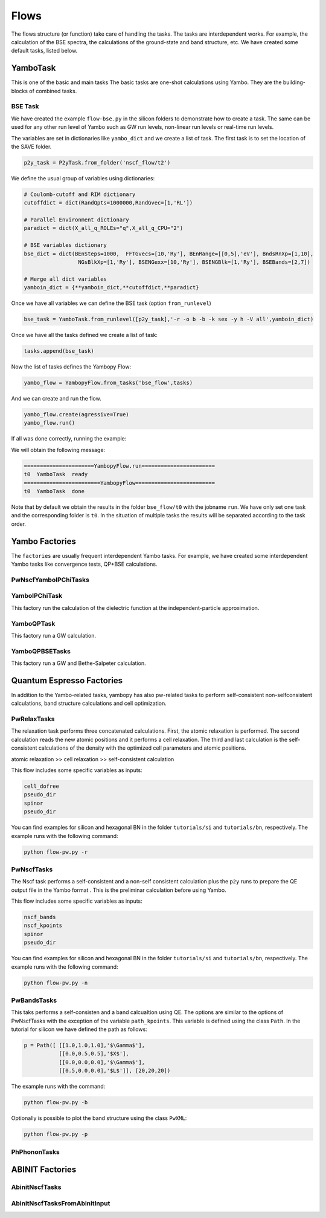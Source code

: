 Flows
=====

The flows structure (or function) take care of handling the tasks. The tasks are
interdependent works. For example, the calculation of the BSE spectra, the calculations of the ground-state and band structure, etc. We have created some default tasks, listed below.

YamboTask
~~~~~~~~~~~~~~~~~

This is one of the basic and main tasks
The basic tasks are one-shot calculations using Yambo. They are the building-blocks of combined tasks. 

BSE Task
--------

We have created the example ``flow-bse.py`` in the silicon folders to demonstrate how to create a task. The same
can be used for any other run level of Yambo such as GW run levels, non-linear run levels or real-time run levels.

The variables are set in dictionaries like ``yambo_dict`` and we create a list of task. The first task is to set
the location of the SAVE folder.

.. code-block:: bash

    p2y_task = P2yTask.from_folder('nscf_flow/t2')

We define the usual group of variables using dictionaries:

.. code-block:: bash

    # Coulomb-cutoff and RIM dictionary
    cutoffdict = dict(RandQpts=1000000,RandGvec=[1,'RL'])

    # Parallel Environment dictionary
    paradict = dict(X_all_q_ROLEs="q",X_all_q_CPU="2")

    # BSE variables dictionary
    bse_dict = dict(BEnSteps=1000,  FFTGvecs=[10,'Ry'], BEnRange=[[0,5],'eV'], BndsRnXp=[1,10],
                     NGsBlkXp=[1,'Ry'], BSENGexx=[10,'Ry'], BSENGBlk=[1,'Ry'], BSEBands=[2,7])
                                                                                                                
    # Merge all dict variables
    yamboin_dict = {**yamboin_dict,**cutoffdict,**paradict}

Once we have all variables we can define the BSE task (option ``from_runlevel``)

.. code-block:: bash

    bse_task = YamboTask.from_runlevel([p2y_task],'-r -o b -b -k sex -y h -V all',yamboin_dict)

Once we have all the tasks defined we create a list of task:

.. code-block:: bash

    tasks.append(bse_task)

Now the list of tasks defines the Yambopy Flow:

.. code-block:: bash

    yambo_flow = YambopyFlow.from_tasks('bse_flow',tasks)

And we can create and run the flow.

.. code-block:: bash

    yambo_flow.create(agressive=True)
    yambo_flow.run()

If all was done correctly, running the example:

.. code-block:: bash
    python flow_bse.py

We will obtain the following message:

.. code-block:: bash

   ======================YambopyFlow.run=======================
   t0  YamboTask  ready
   ========================YambopyFlow=========================
   t0  YamboTask  done

Note that by default we obtain the results in the folder ``bse_flow/t0`` with the jobname ``run``. We have only set one
task and the corresponding folder is ``t0``. In the situation of multiple tasks the results will be separated
according to the task order.


Yambo Factories
~~~~~~~~~~~~~~~

The ``factories`` are usually frequent interdependent Yambo tasks. For example, we have created some interdependent 
Yambo tasks like convergence tests, QP+BSE calculations.

PwNscfYamboIPChiTasks
---------------------

YamboIPChiTask
---------------

This factory run the calculation of the dielectric function at the independent-particle 
approximation.

YamboQPTask
-----------

This factory run a GW calculation.

YamboQPBSETasks
---------------

This factory run a GW and Bethe-Salpeter calculation.

Quantum Espresso Factories
~~~~~~~~~~~~~~~~~~~~~~~~~~

In addition to the Yambo-related tasks, yambopy has also pw-related tasks to perform self-consistent non-selfconsistent calculations, band structure calculations and cell optimization.


PwRelaxTasks
------------

The relaxation task performs three concatenated calculations. First, the atomic relaxation is performed. The second calculation reads the
new atomic positions and it performs a cell relaxation. The third and last calculation is the self-consistent calculations of the density
with the optimized cell parameters and atomic positions.

atomic relaxation >> cell relaxation >> self-consistent calculation

This flow includes some specific variables as inputs:

.. code-block:: bash

    cell_dofree
    pseudo_dir
    spinor 
    pseudo_dir


You can find examples for silicon and hexagonal BN in the folder ``tutorials/si`` and ``tutorials/bn``, respectively. The example runs with the following command:

.. code-block:: bash
    
    python flow-pw.py -r


PwNscfTasks
-----------

The Nscf task performs a self-consistent and a non-self consistent calculation plus the ``p2y`` runs to prepare the QE output file in the Yambo format . This is the preliminar calculation before using Yambo.

This flow includes some specific variables as inputs:

.. code-block:: bash

    nscf_bands
    nscf_kpoints
    spinor
    pseudo_dir

   
You can find examples for silicon and hexagonal BN in the folder ``tutorials/si`` and ``tutorials/bn``, respectively. The example runs with the following command:

.. code-block:: bash
    
    python flow-pw.py -n

PwBandsTasks
------------

This taks performs a self-consisten and a band calcualtion using QE. The options are similar to the options of PwNscfTasks with the exception of the variable ``path_kpoints``. This variable is defined using the class ``Path``. In the tutorial for silicon we have defined the path as follows:

.. code-block:: bash

    p = Path([ [[1.0,1.0,1.0],'$\Gamma$'],
               [[0.0,0.5,0.5],'$X$'],
               [[0.0,0.0,0.0],'$\Gamma$'],
               [[0.5,0.0,0.0],'$L$']], [20,20,20])

The example runs with the command:

.. code-block:: bash
    
    python flow-pw.py -b
    
Optionally is possible to plot the band structure using the class ``PwXML``:
 
.. code-block:: bash
    
    python flow-pw.py -p

PhPhononTasks
------------

ABINIT Factories
~~~~~~~~~~~~~~~~~~~~~~~~~~

AbinitNscfTasks
---------------

AbinitNscfTasksFromAbinitInput
---------------

